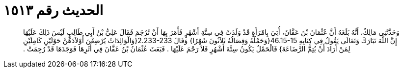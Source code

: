 
= الحديث رقم ١٥١٣

[quote.hadith]
وَحَدَّثَنِي مَالِكٌ، أَنَّهُ بَلَغَهُ أَنَّ عُثْمَانَ بْنَ عَفَّانَ، أُتِيَ بِامْرَأَةٍ قَدْ وَلَدَتْ فِي سِتَّةِ أَشْهُرٍ فَأَمَرَ بِهَا أَنْ تُرْجَمَ فَقَالَ عَلِيُّ بْنُ أَبِي طَالِبٍ لَيْسَ ذَلِكَ عَلَيْهَا إِنَّ اللَّهَ تَبَارَكَ وَتَعَالَى يَقُولُ فِي كِتَابِهِ ‏46.15-15{‏وَحَمْلُهُ وَفِصَالُهُ ثَلاَثُونَ شَهْرًا‏}‏ وَقَالَ ‏2.233-233{‏وَالْوَالِدَاتُ يُرْضِعْنَ أَوْلاَدَهُنَّ حَوْلَيْنِ كَامِلَيْنِ لِمَنْ أَرَادَ أَنْ يُتِمَّ الرَّضَاعَةَ‏}‏ فَالْحَمْلُ يَكُونُ سِتَّةَ أَشْهُرٍ فَلاَ رَجْمَ عَلَيْهَا ‏.‏ فَبَعَثَ عُثْمَانُ بْنُ عَفَّانَ فِي أَثَرِهَا فَوَجَدَهَا قَدْ رُجِمَتْ ‏.‏